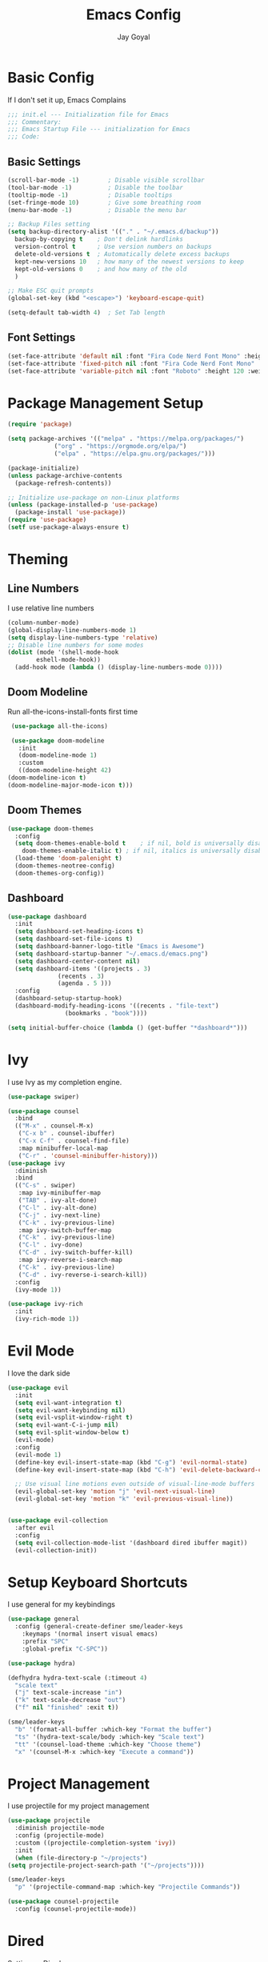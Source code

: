 #+TITLE: Emacs Config
#+PROPERTY: header-args :tangle ~/.emacs.d/init.el
#+AUTHOR: Jay Goyal
* Basic Config
  If I don't set it up, Emacs Complains

  #+begin_src emacs-lisp
    ;;; init.el --- Initialization file for Emacs
    ;;; Commentary:
    ;;; Emacs Startup File --- initialization for Emacs
    ;;; Code:
  #+end_src

** Basic Settings

   #+begin_src emacs-lisp
     (scroll-bar-mode -1)        ; Disable visible scrollbar
     (tool-bar-mode -1)          ; Disable the toolbar
     (tooltip-mode -1)           ; Disable tooltips
     (set-fringe-mode 10)        ; Give some breathing room
     (menu-bar-mode -1)          ; Disable the menu bar

     ;; Backup Files setting
     (setq backup-directory-alist '(("." . "~/.emacs.d/backup"))
	   backup-by-copying t    ; Don't delink hardlinks
	   version-control t      ; Use version numbers on backups
	   delete-old-versions t  ; Automatically delete excess backups
	   kept-new-versions 10   ; how many of the newest versions to keep
	   kept-old-versions 0    ; and how many of the old
	   )

     ;; Make ESC quit prompts
     (global-set-key (kbd "<escape>") 'keyboard-escape-quit)

     (setq-default tab-width 4)  ; Set Tab length
   #+end_src

** Font Settings

   #+begin_src emacs-lisp
     (set-face-attribute 'default nil :font "Fira Code Nerd Font Mono" :height 120)
     (set-face-attribute 'fixed-pitch nil :font "Fira Code Nerd Font Mono" :height 120)
     (set-face-attribute 'variable-pitch nil :font "Roboto" :height 120 :weight 'regular)
   #+end_src

* Package Management Setup

  #+begin_src emacs-lisp
    (require 'package)

    (setq package-archives '(("melpa" . "https://melpa.org/packages/")
			     ("org" . "https://orgmode.org/elpa/")
			     ("elpa" . "https://elpa.gnu.org/packages/")))

    (package-initialize)
    (unless package-archive-contents
      (package-refresh-contents))

    ;; Initialize use-package on non-Linux platforms
    (unless (package-installed-p 'use-package)
      (package-install 'use-package))
    (require 'use-package)
    (setf use-package-always-ensure t)
  #+end_src

* Theming
** Line Numbers
   I use relative line numbers

   #+begin_src emacs-lisp
     (column-number-mode)
     (global-display-line-numbers-mode 1)
     (setq display-line-numbers-type 'relative)
     ;; Disable line numbers for some modes
     (dolist (mode '(shell-mode-hook
		     eshell-mode-hook))
       (add-hook mode (lambda () (display-line-numbers-mode 0))))
   #+end_src

** Doom Modeline
   Run all-the-icons-install-fonts first time

   #+begin_src emacs-lisp
     (use-package all-the-icons)

     (use-package doom-modeline
       :init
       (doom-modeline-mode 1)
       :custom
       ((doom-modeline-height 42)
	(doom-modeline-icon t)
	(doom-modeline-major-mode-icon t)))
   #+end_src

** Doom Themes

   #+begin_src emacs-lisp
     (use-package doom-themes
       :config
       (setq doom-themes-enable-bold t    ; if nil, bold is universally disabled
	     doom-themes-enable-italic t) ; if nil, italics is universally disabled
       (load-theme 'doom-palenight t)
       (doom-themes-neotree-config)
       (doom-themes-org-config))
   #+end_src

** Dashboard
   #+begin_src emacs-lisp
     (use-package dashboard
       :init
       (setq dashboard-set-heading-icons t)
       (setq dashboard-set-file-icons t)
       (setq dashboard-banner-logo-title "Emacs is Awesome")
       (setq dashboard-startup-banner "~/.emacs.d/emacs.png")
       (setq dashboard-center-content nil)
       (setq dashboard-items '((projects . 3)
			       (recents . 3)
			       (agenda . 5 )))
       :config
       (dashboard-setup-startup-hook)
       (dashboard-modify-heading-icons '((recents . "file-text")
					 (bookmarks . "book"))))

     (setq initial-buffer-choice (lambda () (get-buffer "*dashboard*")))
   #+end_src

* Ivy
  I use Ivy as my completion engine.

  #+begin_src emacs-lisp
    (use-package swiper)

    (use-package counsel
      :bind
      (("M-x" . counsel-M-x)
       ("C-x b" . counsel-ibuffer)
       ("C-x C-f" . counsel-find-file)
       :map minibuffer-local-map
       ("C-r" . 'counsel-minibuffer-history)))
    (use-package ivy
      :diminish
      :bind
      (("C-s" . swiper)
       :map ivy-minibuffer-map
       ("TAB" . ivy-alt-done)
       ("C-l" . ivy-alt-done)
       ("C-j" . ivy-next-line)
       ("C-k" . ivy-previous-line)
       :map ivy-switch-buffer-map
       ("C-k" . ivy-previous-line)
       ("C-l" . ivy-done)
       ("C-d" . ivy-switch-buffer-kill)
       :map ivy-reverse-i-search-map
       ("C-k" . ivy-previous-line)
       ("C-d" . ivy-reverse-i-search-kill))
      :config
      (ivy-mode 1))

    (use-package ivy-rich
      :init
      (ivy-rich-mode 1))
  #+end_src

* Evil Mode
  I love the dark side

  #+begin_src emacs-lisp
	(use-package evil
	  :init
	  (setq evil-want-integration t)
	  (setq evil-want-keybinding nil)
	  (setq evil-vsplit-window-right t)
	  (setq evil-want-C-i-jump nil)
	  (setq evil-split-window-below t)
	  (evil-mode)
	  :config
	  (evil-mode 1)
	  (define-key evil-insert-state-map (kbd "C-g") 'evil-normal-state)
	  (define-key evil-insert-state-map (kbd "C-h") 'evil-delete-backward-char-and-join)

	  ;; Use visual line motions even outside of visual-line-mode buffers
	  (evil-global-set-key 'motion "j" 'evil-next-visual-line)
	  (evil-global-set-key 'motion "k" 'evil-previous-visual-line))


	(use-package evil-collection
	  :after evil
	  :config
	  (setq evil-collection-mode-list '(dashboard dired ibuffer magit))
	  (evil-collection-init))
  #+end_src

* Setup Keyboard Shortcuts
  I use general for my keybindings

  #+begin_src emacs-lisp
	(use-package general
	  :config (general-create-definer sme/leader-keys
		:keymaps '(normal insert visual emacs)
		:prefix "SPC"
		:global-prefix "C-SPC"))

	(use-package hydra)

	(defhydra hydra-text-scale (:timeout 4)
	  "scale text"
	  ("j" text-scale-increase "in")
	  ("k" text-scale-decrease "out")
	  ("f" nil "finished" :exit t))

	(sme/leader-keys
	  "b" '(format-all-buffer :which-key "Format the buffer")
	  "ts" '(hydra-text-scale/body :which-key "Scale text")
	  "tt" '(counsel-load-theme :which-key "Choose theme")
	  "x" '(counsel-M-x :which-key "Execute a command"))
  #+end_src

* Project Management
  I use projectile for my project management

  #+begin_src emacs-lisp
    (use-package projectile
      :diminish projectile-mode
      :config (projectile-mode)
      :custom ((projectile-completion-system 'ivy))
      :init
      (when (file-directory-p "~/projects")
	(setq projectile-project-search-path '("~/projects"))))

    (sme/leader-keys
      "p" '(projectile-command-map :which-key "Projectile Commands"))

    (use-package counsel-projectile
      :config (counsel-projectile-mode))
  #+end_src

* Dired
  Setting up Dired
  #+begin_src emacs-lisp
    (use-package dired
      :ensure nil
      :commands (dired dired-jump)
      :bind (("C-x C-j" . dired-jump))
      :custom ((dired-listing-switches "-agho --group-directories-first"))
      :config
      (evil-collection-define-key 'normal 'dired-mode-map
	"h" 'dired-single-up-directory
	"l" 'dired-single-buffer))

    (use-package dired-single)

    (use-package all-the-icons-dired
      :hook (dired-mode . all-the-icons-dired-mode))

    (use-package dired-hide-dotfiles
      :hook (dired-mode . dired-hide-dotfiles-mode)
      :config
      (evil-collection-define-key 'normal 'dired-mode-map
	"H" 'dired-hide-dotfiles-mode))
  #+end_src
* Development

** Setting up LSP Mode

   #+begin_src emacs-lisp
     (defun sme/lsp-mode-setup ()
       (setq lsp-headerline-breadcrumb-segments '(path-up-to-project file symbols))
       (lsp-headerline-breadcrumb-mode))
     (use-package lsp-mode
       :commands
       (lsp lsp-deferred)
       :hook
       (lsp-mode . sme/lsp-mode-setup)
	   ((typescript-mode js2-mode web-mode css-mode scss-mode) . lsp)
       :init
       (setq lsp-keymap-prefix "C-c l")  ;; Or 'C-l', 's-l'
       :custom
       (lsp-eldoc-render-all t)
       (lsp-rust-analyzer-server-display-inlay-hints t)
       :config
       (lsp-enable-which-key-integration t))

     (use-package lsp-ivy)
   #+end_src

** Company Mode

   #+begin_src emacs-lisp
	 (use-package company
	   :after lsp-mode
	   :hook
	   (lsp-mode . company-mode)
	   :bind
	   (:map company-active-map
		 ("<tab>" . company-complete-selection)
		 ("C-j" . company-select-next)
		 ("C-k . company-select-previous"))
	   (:map lsp-mode-map
		 ("<tab>" . company-indent-or-complete-common))
	   :custom
	   (company-minimum-prefix-length 1)
	   (company-idle-delay 0.0))

	 (use-package company-box
	   :hook (company-mode . company-box-mode))
   #+end_src

** Rust Setup

   #+begin_src emacs-lisp
     (use-package flycheck)

     (use-package rustic
       :bind (:map rustic-mode-map
		   ("M-j" . lsp-ui-imenu)
		   ("M-?" . lsp-find-references)
		   ("C-c l" . flycheck-list-errors)
		   ("C-c a" . lsp-execute-code-action)
		   ("C-c r" . lsp-rename)
		   ("C-c C-r" . lsp-workspace-restart)
		   ("C-c q" . lsp-workspace-shutdown)
		   ("C-c s" . lsp-rust-analyzer-status))
       :config
       ;; comment to disable rustfmt on save
       (setq rustic-format-on-save t))
   #+end_src

** JavaScript/TypeScript

   #+begin_src emacs-lisp
     (use-package typescript-mode
       :mode "\\.ts\\'"
       :config
       (setq typescript-indent-level 4))
     (defun sme/set-js-indentation ()
       (setq js-indent-level 4)
       (setq evil-shift-width js-indent-level)
       (setq-default tab-width 4))
     (use-package js2-mode
       :mode "\\.jsx?\\'"
       :config
       ;; Don't use built-in syntax checking
       (setq js2-mode-show-strict-warnings nil)

       ;; Set up proper indentation in JavaScript and JSON files
       (add-hook 'js2-mode-hook #'sme/set-js-indentation)
       (add-hook 'json-mode-hook #'sme/set-js-indentation))

     (use-package prettier-js
       :hook ((js2-mode . prettier-js-mode))
       :config
       (setq prettier-js-show-errors nil))
   #+end_src

** HTML
   #+begin_src emacs-lisp
	 (use-package web-mode
	   :mode "\\.html?\\'"
	   :config
	   (setq-default web-mode-code-indent-offset 2)
	   (setq-default web-mode-markup-indent-offset 2)
	   (setq-default web-mode-attribute-indent-offset 2))

	 ;; 1. Start the server with `httpd-start'
	 ;; 2. Use `impatient-mode' on any buffer
	 (use-package impatient-mode
	   :hook (web-mode . impatient-mode))

	 (use-package emmet-mode
	   :hook (web-mode . emmet-preview-mode)
	   :bind ("C-j" . emmet-expand-line))
   #+end_src
   
** Misc
   #+begin_src emacs-lisp
     ;; Commenting
     (use-package evil-nerd-commenter
       :bind ("C-/" . evilnc-comment-or-uncomment-lines))

     ;; Automatic pairing of parantheses
     (electric-pair-mode 1)
   #+end_src 

* Magit.... Frickin' Finally

  #+begin_src emacs-lisp
    (use-package magit
      :custom
      (magit-display-buffer-function #'magit-display-buffer-same-window-except-diff-v1))

    (sme/leader-keys
      "g" '(magit-status :which-key "Open Magit Status Pane"))

    (use-package forge)
  #+end_src

* Org Mode

  #+begin_src emacs-lisp
    (defun sme/org-font-setup ()
      ;; Replace list hyphen with dot
      (font-lock-add-keywords 'org-mode
			      '(("^ *\\([-]\\) "
				 (0 (prog1 () (compose-region (match-beginning 1) (match-end 1) "•"))))))

      ;; Set faces for heading levels
      (dolist (face '((org-level-1 . 1.2)
		      (org-level-2 . 1.1)
		      (org-level-3 . 1.05)
		      (org-level-4 . 1.0)
		      (org-level-5 . 1.1)
		      (org-level-6 . 1.1)
		      (org-level-7 . 1.1)
		      (org-level-8 . 1.1)))
	(set-face-attribute (car face) nil :font "SauceCodePro Nerd Font" :weight 'regular :height (cdr face))))
    (use-package org
      :hook
      (org-mode . sme/org-font-setup)
      :config
      (setq org-ellipsis " ▾"))

    (use-package org-bullets
      :after org
      :hook (org-mode . org-bullets-mode)
      :custom
      (org-bullets-bullet-list '("◉" "○" "●" "○" "●" "○" "●")))

    (require 'org-tempo)

    (add-to-list 'org-structure-template-alist '("sh" . "src shell"))
    (add-to-list 'org-structure-template-alist '("el" . "src emacs-lisp"))
    (add-to-list 'org-structure-template-alist '("rs" . "src rust"))
  #+end_src

* Other Miscellaneous Packages

  #+begin_src emacs-lisp
    (use-package rainbow-delimiters
      :hook (prog-mode . rainbow-delimiters-mode))

    (use-package format-all)

    (use-package which-key
      :init
      (which-key-mode)
      :diminish which-key-mode
      :config
      (setq which-key-idle-delay 0.5))

    (use-package helpful
      :custom
      (counsel-describe-function-function #'helpful-callable)
      (counsel-describe-variable-function #'helpful-variable)
      :bind
      ([remap describe-function] . counsel-describe-function)
      ([remap describe-command] . helpful-command)
      ([remap describe-variable] . counsel-describe-variable)
      ([remap describe-key] . helpful-key))
  #+end_src

* Other Basic Stuff
  More stuff to stop emacs from complaining

  #+begin_src emacs-lisp
    (provide 'init)
    ;;; init.el ends here
  #+end_src

** Stuff Added by custom

   #+begin_src emacs-lisp
     (custom-set-variables
      ;; custom-set-variables was added by Custom.
      ;; If you edit it by hand, you could mess it up, so be careful.
      ;; Your init file should contain only one such instance.
      ;; If there is more than one, they won't work right.
      '(custom-safe-themes
	'("47db50ff66e35d3a440485357fb6acb767c100e135ccdf459060407f8baea7b2" "b7e460a67bcb6cac0a6aadfdc99bdf8bbfca1393da535d4e8945df0648fa95fb" default))
      '(ivy-rich-mode t)
      '(package-selected-packages
	'(evil-collection evil visual-fill-column evil-magit magit counsel-projectile org-bullets projectile hydra format-all format-all-buffer general dashboard helpful ivy-rich counsel which-key rainbow-delimiters swiper ivy doom-themes doom-modeline use-package)))
     (custom-set-faces
      ;; custom-set-faces was added by Custom.
      ;; If you edit it by hand, you could mess it up, so be careful.
      ;; Your init file should contain only one such instance.
      ;; If there is more than one, they won't work right.
      )
   #+end_src
